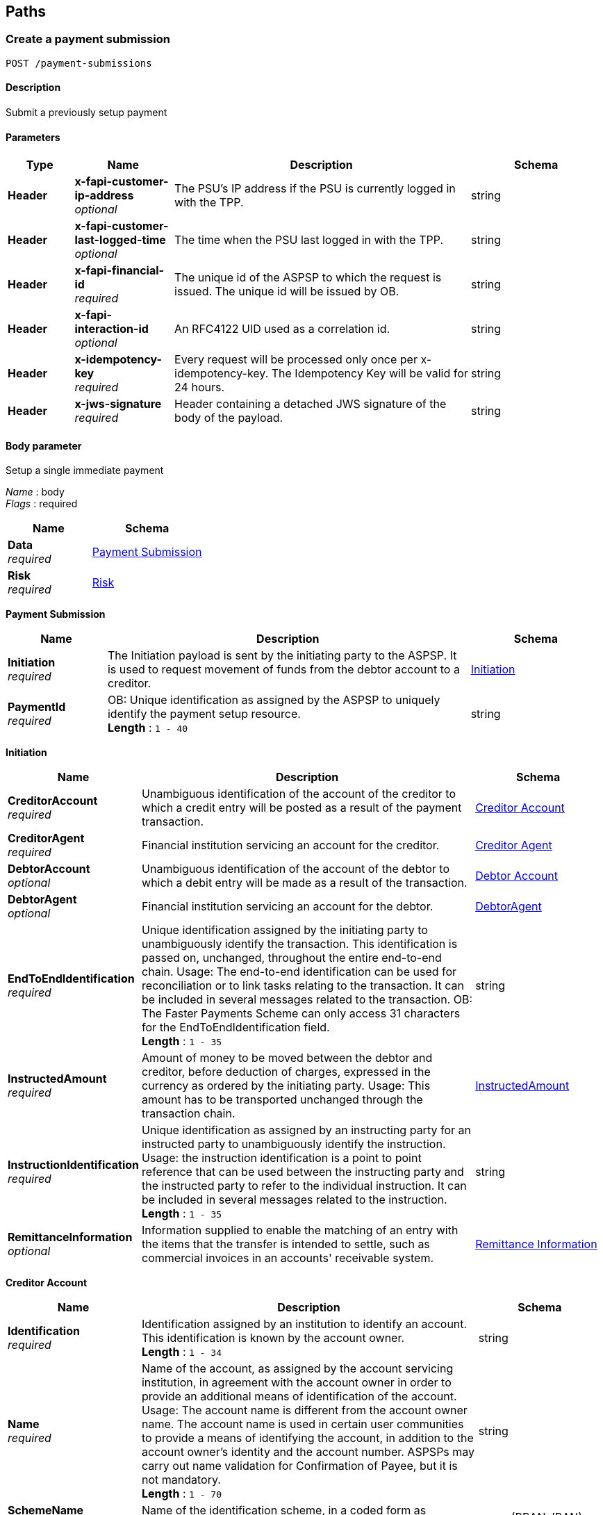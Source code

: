 
[[_paths]]
== Paths

<<<

[[_createpaymentsubmission]]
=== Create a payment submission
....
POST /payment-submissions
....


==== Description
Submit a previously setup payment


==== Parameters

[options="header", cols=".^2,.^3,.^9,.^4"]
|===
|Type|Name|Description|Schema
|**Header**|**x-fapi-customer-ip-address** +
__optional__|The PSU's IP address if the PSU is currently logged in with the TPP.|string
|**Header**|**x-fapi-customer-last-logged-time** +
__optional__|The time when the PSU last logged in with the TPP.|string
|**Header**|**x-fapi-financial-id** +
__required__|The unique id of the ASPSP to which the request is issued. The unique id will be issued by OB.|string
|**Header**|**x-fapi-interaction-id** +
__optional__|An RFC4122 UID used as a correlation id.|string
|**Header**|**x-idempotency-key** +
__required__|Every request will be processed only once per x-idempotency-key. The Idempotency Key will be valid for 24 hours.|string
|**Header**|**x-jws-signature** +
__required__|Header containing a detached JWS signature of the body of the payload.|string
|===


==== Body parameter
Setup a single immediate payment

[%hardbreaks]
__Name__ : body
__Flags__ : required


[options="header", cols=".^3,.^4"]
|===
|Name|Schema
|**Data** +
__required__|<<_payment_submission,Payment Submission>>
|**Risk** +
__required__|<<_risk,Risk>>
|===

[[_payment_submission]]
**Payment Submission**

[options="header", cols=".^3,.^11,.^4"]
|===
|Name|Description|Schema
|**Initiation** +
__required__|The Initiation payload is sent by the initiating party to the ASPSP. It is used to request movement of funds from the debtor account to a creditor.|<<_payment-submissions_post_initiation,Initiation>>
|**PaymentId** +
__required__|OB: Unique identification as assigned by the ASPSP to uniquely identify the payment setup resource. +
**Length** : `1 - 40`|string
|===

[[_payment-submissions_post_initiation]]
**Initiation**

[options="header", cols=".^3,.^11,.^4"]
|===
|Name|Description|Schema
|**CreditorAccount** +
__required__|Unambiguous identification of the account of the creditor to which a credit entry will be posted as a result of the payment transaction.|<<_creditor_account,Creditor Account>>
|**CreditorAgent** +
__required__|Financial institution servicing an account for the creditor.|<<_creditor_agent,Creditor Agent>>
|**DebtorAccount** +
__optional__|Unambiguous identification of the account of the debtor to which a debit entry will be made as a result of the transaction.|<<_debtor_account,Debtor Account>>
|**DebtorAgent** +
__optional__|Financial institution servicing an account for the debtor.|<<_debtoragent,DebtorAgent>>
|**EndToEndIdentification** +
__required__|Unique identification assigned by the initiating party to unambiguously identify the transaction. This identification is passed on, unchanged, throughout the entire end-to-end chain. Usage: The end-to-end identification can be used for reconciliation or to link tasks relating to the transaction. It can be included in several messages related to the transaction. OB: The Faster Payments Scheme can only access 31 characters for the EndToEndIdentification field. +
**Length** : `1 - 35`|string
|**InstructedAmount** +
__required__|Amount of money to be moved between the debtor and creditor, before deduction of charges, expressed in the currency as ordered by the initiating party. Usage: This amount has to be transported unchanged through the transaction chain.|<<_payment-submissions_post_initiation_instructedamount,InstructedAmount>>
|**InstructionIdentification** +
__required__|Unique identification as assigned by an instructing party for an instructed party to unambiguously identify the instruction. Usage: the instruction identification is a point to point reference that can be used between the instructing party and the instructed party to refer to the individual instruction. It can be included in several messages related to the instruction. +
**Length** : `1 - 35`|string
|**RemittanceInformation** +
__optional__|Information supplied to enable the matching of an entry with the items that the transfer is intended to settle, such as commercial invoices in an accounts' receivable system.|<<_remittance_information,Remittance Information>>
|===

[[_creditor_account]]
**Creditor Account**

[options="header", cols=".^3,.^11,.^4"]
|===
|Name|Description|Schema
|**Identification** +
__required__|Identification assigned by an institution to identify an account. This identification is known by the account owner. +
**Length** : `1 - 34`|string
|**Name** +
__required__|Name of the account, as assigned by the account servicing institution, in agreement with the account owner in order to provide an additional means of identification of the account. Usage: The account name is different from the account owner name. The account name is used in certain user communities to provide a means of identifying the account, in addition to the account owner's identity and the account number. ASPSPs may carry out name validation for Confirmation of Payee, but it is not mandatory. +
**Length** : `1 - 70`|string
|**SchemeName** +
__required__|Name of the identification scheme, in a coded form as published in an external list.|enum (BBAN, IBAN)
|**SecondaryIdentification** +
__optional__|Identification assigned by an institution to identify an account. This identification is known by the account owner. +
**Length** : `1 - 34`|string
|===

[[_creditor_agent]]
**Creditor Agent**

[options="header", cols=".^3,.^11,.^4"]
|===
|Name|Description|Schema
|**Identification** +
__required__|Unique and unambiguous identification of a person. +
**Length** : `1 - 35`|string
|**SchemeName** +
__required__|Name of the identification scheme, in a coded form as published in an external list.|enum (BICFI, UKSortCode)
|===

[[_debtor_account]]
**Debtor Account**

[options="header", cols=".^3,.^11,.^4"]
|===
|Name|Description|Schema
|**Identification** +
__required__|Identification assigned by an institution to identify an account. This identification is known by the account owner. +
**Length** : `1 - 34`|string
|**Name** +
__optional__|Name of the account, as assigned by the account servicing institution, in agreement with the account owner in order to provide an additional means of identification of the account. Usage: The account name is different from the account owner name. The account name is used in certain user communities to provide a means of identifying the account, in addition to the account owner's identity and the account number. +
**Length** : `1 - 70`|string
|**SchemeName** +
__required__|Name of the identification scheme, in a coded form as published in an external list.|enum (BBAN, IBAN)
|**SecondaryIdentification** +
__optional__|Identification assigned by an institution to identify an account. This identification is known by the account owner. +
**Length** : `1 - 34`|string
|===

[[_debtoragent]]
**DebtorAgent**

[options="header", cols=".^3,.^11,.^4"]
|===
|Name|Description|Schema
|**Identification** +
__required__|Unique and unambiguous identification of a person. +
**Length** : `1 - 35`|string
|**SchemeName** +
__required__|Name of the identification scheme, in a coded form as published in an external list.|enum (BICFI, UKSortCode)
|===

[[_payment-submissions_post_initiation_instructedamount]]
**InstructedAmount**

[options="header", cols=".^3,.^11,.^4"]
|===
|Name|Description|Schema
|**Amount** +
__required__|**Pattern** : `"^-?\\d{1,13}\\.\\d{1,5}$"`|string
|**Currency** +
__required__|A code allocated to a currency by a Maintenance Agency under an international identification scheme, as described in the latest edition of the international standard ISO 4217 - Codes for the representation of currencies and funds. +
**Pattern** : `"[A-Z]{3}"`|string
|===

[[_remittance_information]]
**Remittance Information**

[options="header", cols=".^3,.^11,.^4"]
|===
|Name|Description|Schema
|**Reference** +
__optional__|Unique and unambiguous identification of a person. +
**Length** : `1 - 35`|string
|**Unstructured** +
__optional__|Name of the identification scheme, in a coded form as published in an external list. +
**Length** : `1 - 140`|string
|===

[[_risk]]
**Risk**

[options="header", cols=".^3,.^11,.^4"]
|===
|Name|Description|Schema
|**DeliveryAddress** +
__optional__|Information that locates and identifies a specific address, as defined by postal services or in free format text.|<<_payment-submissions_post_deliveryaddress,DeliveryAddress>>
|**MerchantCategoryCode** +
__optional__|Category code conforms to ISO 18245, related to the type of services or goods the merchant provides for the transaction +
**Length** : `3 - 4`|string
|**MerchantCustomerIdentification** +
__optional__|The unique customer identifier of the PSU with the merchant. +
**Length** : `1 - 70`|string
|**PaymentContextCode** +
__optional__|Specifies the payment context|enum (BillPayment, EcommerceGoods, EcommerceServices, Other, PersonToPerson)
|===

[[_payment-submissions_post_deliveryaddress]]
**DeliveryAddress**

[options="header", cols=".^3,.^11,.^4"]
|===
|Name|Description|Schema
|**AddressLine** +
__optional__|Information that locates and identifies a specific address, as defined by postal services, that is presented in free format text.|< string > array
|**BuildingNumber** +
__optional__|Number that identifies the position of a building on a street. +
**Length** : `1 - 16`|string
|**Country** +
__required__|Nation with its own government, occupying a particular territory. +
**Pattern** : `"[A-Z]{2}"`|string
|**CountrySubDivision** +
__optional__|Identifies a subdivision of a country, for instance state, region, county.|< string > array
|**PostCode** +
__optional__|Identifier consisting of a group of letters and/or numbers that is added to a postal address to assist the sorting of mail +
**Length** : `1 - 16`|string
|**StreetName** +
__optional__|Name of a street or thoroughfare +
**Length** : `1 - 70`|string
|**TownName** +
__required__|Name of a built-up area, with defined boundaries, and a local government. +
**Length** : `1 - 35`|string
|===


==== Responses

[options="header", cols=".^2,.^14,.^4"]
|===
|HTTP Code|Description|Schema
|**201**|Payment submit resource successfully created +
**Headers** :  +
`x-jws-signature` (string) : Header containing a detached JWS signature of the body of the payload. +
`x-fapi-interaction-id` (string) : An RFC4122 UID used as a correlation id.|<<_payment_submit_post_201_response,Payment Submit POST 201 Response>>
|**400**|Bad Request|No Content
|**401**|Unauthorized|No Content
|**403**|Forbidden|No Content
|**500**|Internal Server Error|No Content
|===

[[_payment_submit_post_201_response]]
**Payment Submit POST 201 Response**

[options="header", cols=".^3,.^11,.^4"]
|===
|Name|Description|Schema
|**CreationDateTime** +
__required__|Date and time at which the resource was created.|string (date-time)
|**Links** +
__required__|Link URIs relevant to the payload|<<_payment-submissions_post_links,Links>>
|**Meta** +
__required__|Meta Data Relevant to the payload|<<_payment-submissions_post_meta,Meta>>
|**PaymentId** +
__required__|OB: Unique identification as assigned by the ASPSP to uniquely identify the payment setup resource. +
**Length** : `1 - 40`|string
|**PaymentSubmissionId** +
__required__|OB: Unique identification as assigned by the ASPSP to uniquely identify the payment submission resource. +
**Length** : `1 - 40`|string
|**Status** +
__optional__|Specifies the status of the payment submission resource.|enum (AcceptedSettlementCompleted, AcceptedSettlementInProcess, Pending, Rejected)
|===

[[_payment-submissions_post_links]]
**Links**

[options="header", cols=".^3,.^4"]
|===
|Name|Schema
|**first** +
__optional__|string (uri)
|**last** +
__optional__|string (uri)
|**next** +
__optional__|string (uri)
|**prev** +
__optional__|string (uri)
|**self** +
__required__|string (uri)
|===

[[_payment-submissions_post_meta]]
**Meta**

[options="header", cols=".^3,.^4"]
|===
|Name|Schema
|**total-pages** +
__optional__|integer (int32)
|===


==== Consumes

* `application/json`


==== Produces

* `application/json`


==== Tags

* Payments


==== Security

[options="header", cols=".^3,.^4,.^13"]
|===
|Type|Name|Scopes
|**oauth2**|**<<_psuoauth2security,PSUOAuth2Security>>**|payment
|===


<<<

[[_getpaymentsubmission]]
=== Get a payment submission
....
GET /payment-submissions/{PaymentSubmissionId}
....


==== Description
Get payment submission


==== Parameters

[options="header", cols=".^2,.^3,.^9,.^4"]
|===
|Type|Name|Description|Schema
|**Header**|**x-fapi-customer-ip-address** +
__optional__|The PSU's IP address if the PSU is currently logged in with the TPP.|string
|**Header**|**x-fapi-customer-last-logged-time** +
__optional__|The time when the PSU last logged in with the TPP.|string
|**Header**|**x-fapi-financial-id** +
__required__|The unique id of the ASPSP to which the request is issued. The unique id will be issued by OB.|string
|**Header**|**x-fapi-interaction-id** +
__optional__|An RFC4122 UID used as a correlation id.|string
|**Path**|**PaymentSubmissionId** +
__required__|Unique identification as assigned by the ASPSP to uniquely identify the payment submission resource.|string
|===


==== Responses

[options="header", cols=".^2,.^14,.^4"]
|===
|HTTP Code|Description|Schema
|**200**|Payment resource successfully retrieved|<<_payment_submit_get_response,Payment Submit GET Response>>
|**400**|Bad Request|No Content
|**401**|Unauthorized|No Content
|**403**|Forbidden|No Content
|**500**|Internal Server Error|No Content
|===

[[_payment_submit_get_response]]
**Payment Submit GET Response**

[options="header", cols=".^3,.^11,.^4"]
|===
|Name|Description|Schema
|**CreationDateTime** +
__required__|Date and time at which the resource was created.|string (date-time)
|**Links** +
__required__|Link URIs relevant to the payload|<<_payment-submissions_paymentsubmissionid_get_links,Links>>
|**Meta** +
__required__|Meta Data Relevant to the payload|<<_payment-submissions_paymentsubmissionid_get_meta,Meta>>
|**PaymentId** +
__required__|OB: Unique identification as assigned by the ASPSP to uniquely identify the payment setup resource. +
**Length** : `1 - 40`|string
|**PaymentSubmissionId** +
__required__|OB: Unique identification as assigned by the ASPSP to uniquely identify the payment submission resource. +
**Length** : `1 - 40`|string
|**Status** +
__optional__|Specifies the status of the payment submission resource.|enum (AcceptedSettlementCompleted, AcceptedSettlementInProcess, Pending, Rejected)
|===

[[_payment-submissions_paymentsubmissionid_get_links]]
**Links**

[options="header", cols=".^3,.^4"]
|===
|Name|Schema
|**first** +
__optional__|string (uri)
|**last** +
__optional__|string (uri)
|**next** +
__optional__|string (uri)
|**prev** +
__optional__|string (uri)
|**self** +
__required__|string (uri)
|===

[[_payment-submissions_paymentsubmissionid_get_meta]]
**Meta**

[options="header", cols=".^3,.^4"]
|===
|Name|Schema
|**total-pages** +
__optional__|integer (int32)
|===


==== Produces

* `application/json`


==== Tags

* Payments


==== Security

[options="header", cols=".^3,.^4,.^13"]
|===
|Type|Name|Scopes
|**oauth2**|**<<_psuoauth2security,PSUOAuth2Security>>**|payment
|===


<<<

[[_createsingleimmediatepayment]]
=== Create a single immediate payment
....
POST /payments
....


==== Description
Create a single immediate payment


==== Parameters

[options="header", cols=".^2,.^3,.^9,.^4"]
|===
|Type|Name|Description|Schema
|**Header**|**x-fapi-customer-ip-address** +
__optional__|The PSU's IP address if the PSU is currently logged in with the TPP.|string
|**Header**|**x-fapi-customer-last-logged-time** +
__optional__|The time when the PSU last logged in with the TPP.|string
|**Header**|**x-fapi-financial-id** +
__required__|The unique id of the ASPSP to which the request is issued. The unique id will be issued by OB.|string
|**Header**|**x-fapi-interaction-id** +
__optional__|An RFC4122 UID used as a correlation id.|string
|**Header**|**x-idempotency-key** +
__required__|Every request will be processed only once per x-idempotency-key. The Idempotency Key will be valid for 24 hours.|string
|**Header**|**x-jws-signature** +
__required__|Header containing a detached JWS signature of the body of the payload.|string
|===


==== Body parameter
Setup a single immediate payment

[%hardbreaks]
__Name__ : body
__Flags__ : required


[options="header", cols=".^3,.^4"]
|===
|Name|Schema
|**Data** +
__required__|<<_payment_setup,Payment Setup>>
|**Risk** +
__required__|<<_risk,Risk>>
|===

[[_payment_setup]]
**Payment Setup**

[options="header", cols=".^3,.^4"]
|===
|Name|Schema
|**Initiation** +
__required__|<<_payments_post_initiation,Initiation>>
|===

[[_payments_post_initiation]]
**Initiation**

[options="header", cols=".^3,.^11,.^4"]
|===
|Name|Description|Schema
|**CreditorAccount** +
__required__|Unambiguous identification of the account of the creditor to which a credit entry will be posted as a result of the payment transaction.|<<_creditor_account,Creditor Account>>
|**CreditorAgent** +
__required__|Financial institution servicing an account for the creditor.|<<_creditor_agent,Creditor Agent>>
|**DebtorAccount** +
__optional__|Unambiguous identification of the account of the debtor to which a debit entry will be made as a result of the transaction.|<<_debtor_account,Debtor Account>>
|**DebtorAgent** +
__optional__|Financial institution servicing an account for the debtor.|<<_debtoragent,DebtorAgent>>
|**EndToEndIdentification** +
__required__|Unique identification assigned by the initiating party to unambiguously identify the transaction. This identification is passed on, unchanged, throughout the entire end-to-end chain. Usage: The end-to-end identification can be used for reconciliation or to link tasks relating to the transaction. It can be included in several messages related to the transaction. OB: The Faster Payments Scheme can only access 31 characters for the EndToEndIdentification field. +
**Length** : `1 - 35`|string
|**InstructedAmount** +
__required__|Amount of money to be moved between the debtor and creditor, before deduction of charges, expressed in the currency as ordered by the initiating party. Usage: This amount has to be transported unchanged through the transaction chain.|<<_payments_post_initiation_instructedamount,InstructedAmount>>
|**InstructionIdentification** +
__required__|Unique identification as assigned by an instructing party for an instructed party to unambiguously identify the instruction. Usage: the instruction identification is a point to point reference that can be used between the instructing party and the instructed party to refer to the individual instruction. It can be included in several messages related to the instruction. +
**Length** : `1 - 35`|string
|**RemittanceInformation** +
__optional__|Information supplied to enable the matching of an entry with the items that the transfer is intended to settle, such as commercial invoices in an accounts' receivable system.|<<_remittance_information,Remittance Information>>
|===

[[_creditor_account]]
**Creditor Account**

[options="header", cols=".^3,.^11,.^4"]
|===
|Name|Description|Schema
|**Identification** +
__required__|Identification assigned by an institution to identify an account. This identification is known by the account owner. +
**Length** : `1 - 34`|string
|**Name** +
__required__|Name of the account, as assigned by the account servicing institution, in agreement with the account owner in order to provide an additional means of identification of the account. Usage: The account name is different from the account owner name. The account name is used in certain user communities to provide a means of identifying the account, in addition to the account owner's identity and the account number. ASPSPs may carry out name validation for Confirmation of Payee, but it is not mandatory. +
**Length** : `1 - 70`|string
|**SchemeName** +
__required__|Name of the identification scheme, in a coded form as published in an external list.|enum (BBAN, IBAN)
|**SecondaryIdentification** +
__optional__|Identification assigned by an institution to identify an account. This identification is known by the account owner. +
**Length** : `1 - 34`|string
|===

[[_creditor_agent]]
**Creditor Agent**

[options="header", cols=".^3,.^11,.^4"]
|===
|Name|Description|Schema
|**Identification** +
__required__|Unique and unambiguous identification of a person. +
**Length** : `1 - 35`|string
|**SchemeName** +
__required__|Name of the identification scheme, in a coded form as published in an external list.|enum (BICFI, UKSortCode)
|===

[[_debtor_account]]
**Debtor Account**

[options="header", cols=".^3,.^11,.^4"]
|===
|Name|Description|Schema
|**Identification** +
__required__|Identification assigned by an institution to identify an account. This identification is known by the account owner. +
**Length** : `1 - 34`|string
|**Name** +
__optional__|Name of the account, as assigned by the account servicing institution, in agreement with the account owner in order to provide an additional means of identification of the account. Usage: The account name is different from the account owner name. The account name is used in certain user communities to provide a means of identifying the account, in addition to the account owner's identity and the account number. +
**Length** : `1 - 70`|string
|**SchemeName** +
__required__|Name of the identification scheme, in a coded form as published in an external list.|enum (BBAN, IBAN)
|**SecondaryIdentification** +
__optional__|Identification assigned by an institution to identify an account. This identification is known by the account owner. +
**Length** : `1 - 34`|string
|===

[[_debtoragent]]
**DebtorAgent**

[options="header", cols=".^3,.^11,.^4"]
|===
|Name|Description|Schema
|**Identification** +
__required__|Unique and unambiguous identification of a person. +
**Length** : `1 - 35`|string
|**SchemeName** +
__required__|Name of the identification scheme, in a coded form as published in an external list.|enum (BICFI, UKSortCode)
|===

[[_payments_post_initiation_instructedamount]]
**InstructedAmount**

[options="header", cols=".^3,.^11,.^4"]
|===
|Name|Description|Schema
|**Amount** +
__required__|**Pattern** : `"^-?\\d{1,13}\\.\\d{1,5}$"`|string
|**Currency** +
__required__|A code allocated to a currency by a Maintenance Agency under an international identification scheme, as described in the latest edition of the international standard ISO 4217 - Codes for the representation of currencies and funds. +
**Pattern** : `"[A-Z]{3}"`|string
|===

[[_remittance_information]]
**Remittance Information**

[options="header", cols=".^3,.^11,.^4"]
|===
|Name|Description|Schema
|**Reference** +
__optional__|Unique and unambiguous identification of a person. +
**Length** : `1 - 35`|string
|**Unstructured** +
__optional__|Name of the identification scheme, in a coded form as published in an external list. +
**Length** : `1 - 140`|string
|===

[[_risk]]
**Risk**

[options="header", cols=".^3,.^11,.^4"]
|===
|Name|Description|Schema
|**DeliveryAddress** +
__optional__|Information that locates and identifies a specific address, as defined by postal services or in free format text.|<<_payments_post_deliveryaddress,DeliveryAddress>>
|**MerchantCategoryCode** +
__optional__|Category code conforms to ISO 18245, related to the type of services or goods the merchant provides for the transaction +
**Length** : `3 - 4`|string
|**MerchantCustomerIdentification** +
__optional__|The unique customer identifier of the PSU with the merchant. +
**Length** : `1 - 70`|string
|**PaymentContextCode** +
__optional__|Specifies the payment context|enum (BillPayment, EcommerceGoods, EcommerceServices, Other, PersonToPerson)
|===

[[_payments_post_deliveryaddress]]
**DeliveryAddress**

[options="header", cols=".^3,.^11,.^4"]
|===
|Name|Description|Schema
|**AddressLine** +
__optional__|Information that locates and identifies a specific address, as defined by postal services, that is presented in free format text.|< string > array
|**BuildingNumber** +
__optional__|Number that identifies the position of a building on a street. +
**Length** : `1 - 16`|string
|**Country** +
__required__|Nation with its own government, occupying a particular territory. +
**Pattern** : `"[A-Z]{2}"`|string
|**CountrySubDivision** +
__optional__|Identifies a subdivision of a country, for instance state, region, county.|< string > array
|**PostCode** +
__optional__|Identifier consisting of a group of letters and/or numbers that is added to a postal address to assist the sorting of mail +
**Length** : `1 - 16`|string
|**StreetName** +
__optional__|Name of a street or thoroughfare +
**Length** : `1 - 70`|string
|**TownName** +
__required__|Name of a built-up area, with defined boundaries, and a local government. +
**Length** : `1 - 35`|string
|===


==== Responses

[options="header", cols=".^2,.^14,.^4"]
|===
|HTTP Code|Description|Schema
|**201**|Payment setup resource successfully created +
**Headers** :  +
`x-jws-signature` (string) : Header containing a detached JWS signature of the body of the payload. +
`x-fapi-interaction-id` (string) : An RFC4122 UID used as a correlation id.|<<_payment_setup_post_response,Payment setup POST response>>
|**400**|Bad Request|No Content
|**401**|Unauthorized|No Content
|**403**|Forbidden|No Content
|**500**|Internal Server Error|No Content
|===

[[_payment_setup_post_response]]
**Payment setup POST response**

[options="header", cols=".^3,.^11,.^4"]
|===
|Name|Description|Schema
|**Data** +
__required__|Reflection of The Main Data Payload, with Created Resource ID, Status and Timestamp|<<_payment_setup_response,Payment Setup Response>>
|**Links** +
__required__|Link URIs relevant to the payload|<<_payments_post_links,Links>>
|**Meta** +
__required__|Meta Data Relevant to the payload|<<_payments_post_meta,Meta>>
|**Risk** +
__required__|Reflection of POSTed Risk profile|<<_risk,Risk>>
|===

[[_payment_setup_response]]
**Payment Setup Response**

[options="header", cols=".^3,.^11,.^4"]
|===
|Name|Description|Schema
|**CreationDateTime** +
__required__|Date and time at which the resource was created.|string (date-time)
|**Initiation** +
__required__|The Initiation payload is sent by the initiating party to the ASPSP. It is used to request movement of funds from the debtor account to a creditor.|<<_payment_setup_response_initiation,Initiation>>
|**PaymentId** +
__required__|OB: Unique identification as assigned by the ASPSP to uniquely identify the payment setup resource. +
**Length** : `1 - 40`|string
|**Status** +
__optional__|Specifies the status of the payment resource.|enum (AcceptedCustomerProfile, AcceptedTechnicalValidation, Pending, Rejected)
|===

[[_payment_setup_response_initiation]]
**Initiation**

[options="header", cols=".^3,.^11,.^4"]
|===
|Name|Description|Schema
|**CreditorAccount** +
__required__|Unambiguous identification of the account of the creditor to which a credit entry will be posted as a result of the payment transaction.|<<_creditor_account,Creditor Account>>
|**CreditorAgent** +
__required__|Financial institution servicing an account for the creditor.|<<_creditor_agent,Creditor Agent>>
|**DebtorAccount** +
__optional__|Unambiguous identification of the account of the debtor to which a debit entry will be made as a result of the transaction.|<<_debtor_account,Debtor Account>>
|**DebtorAgent** +
__optional__|Financial institution servicing an account for the debtor.|<<_debtoragent,DebtorAgent>>
|**EndToEndIdentification** +
__required__|Unique identification assigned by the initiating party to unambiguously identify the transaction. This identification is passed on, unchanged, throughout the entire end-to-end chain. Usage: The end-to-end identification can be used for reconciliation or to link tasks relating to the transaction. It can be included in several messages related to the transaction. OB: The Faster Payments Scheme can only access 31 characters for the EndToEndIdentification field. +
**Length** : `1 - 35`|string
|**InstructedAmount** +
__required__|Amount of money to be moved between the debtor and creditor, before deduction of charges, expressed in the currency as ordered by the initiating party. Usage: This amount has to be transported unchanged through the transaction chain.|<<_payment_setup_response_initiation_instructedamount,InstructedAmount>>
|**InstructionIdentification** +
__required__|Unique identification as assigned by an instructing party for an instructed party to unambiguously identify the instruction. Usage: the instruction identification is a point to point reference that can be used between the instructing party and the instructed party to refer to the individual instruction. It can be included in several messages related to the instruction. +
**Length** : `1 - 35`|string
|**RemittanceInformation** +
__optional__|Information supplied to enable the matching of an entry with the items that the transfer is intended to settle, such as commercial invoices in an accounts' receivable system.|<<_remittance_information,Remittance Information>>
|===

[[_creditor_account]]
**Creditor Account**

[options="header", cols=".^3,.^11,.^4"]
|===
|Name|Description|Schema
|**Identification** +
__required__|Identification assigned by an institution to identify an account. This identification is known by the account owner. +
**Length** : `1 - 34`|string
|**Name** +
__required__|Name of the account, as assigned by the account servicing institution, in agreement with the account owner in order to provide an additional means of identification of the account. Usage: The account name is different from the account owner name. The account name is used in certain user communities to provide a means of identifying the account, in addition to the account owner's identity and the account number. ASPSPs may carry out name validation for Confirmation of Payee, but it is not mandatory. +
**Length** : `1 - 70`|string
|**SchemeName** +
__required__|Name of the identification scheme, in a coded form as published in an external list.|enum (BBAN, IBAN)
|**SecondaryIdentification** +
__optional__|Identification assigned by an institution to identify an account. This identification is known by the account owner. +
**Length** : `1 - 34`|string
|===

[[_creditor_agent]]
**Creditor Agent**

[options="header", cols=".^3,.^11,.^4"]
|===
|Name|Description|Schema
|**Identification** +
__required__|Unique and unambiguous identification of a person. +
**Length** : `1 - 35`|string
|**SchemeName** +
__required__|Name of the identification scheme, in a coded form as published in an external list.|enum (BICFI, UKSortCode)
|===

[[_debtor_account]]
**Debtor Account**

[options="header", cols=".^3,.^11,.^4"]
|===
|Name|Description|Schema
|**Identification** +
__required__|Identification assigned by an institution to identify an account. This identification is known by the account owner. +
**Length** : `1 - 34`|string
|**Name** +
__optional__|Name of the account, as assigned by the account servicing institution, in agreement with the account owner in order to provide an additional means of identification of the account. Usage: The account name is different from the account owner name. The account name is used in certain user communities to provide a means of identifying the account, in addition to the account owner's identity and the account number. +
**Length** : `1 - 70`|string
|**SchemeName** +
__required__|Name of the identification scheme, in a coded form as published in an external list.|enum (BBAN, IBAN)
|**SecondaryIdentification** +
__optional__|Identification assigned by an institution to identify an account. This identification is known by the account owner. +
**Length** : `1 - 34`|string
|===

[[_debtoragent]]
**DebtorAgent**

[options="header", cols=".^3,.^11,.^4"]
|===
|Name|Description|Schema
|**Identification** +
__required__|Unique and unambiguous identification of a person. +
**Length** : `1 - 35`|string
|**SchemeName** +
__required__|Name of the identification scheme, in a coded form as published in an external list.|enum (BICFI, UKSortCode)
|===

[[_payment_setup_response_initiation_instructedamount]]
**InstructedAmount**

[options="header", cols=".^3,.^11,.^4"]
|===
|Name|Description|Schema
|**Amount** +
__required__|**Pattern** : `"^-?\\d{1,13}\\.\\d{1,5}$"`|string
|**Currency** +
__required__|A code allocated to a currency by a Maintenance Agency under an international identification scheme, as described in the latest edition of the international standard ISO 4217 - Codes for the representation of currencies and funds. +
**Pattern** : `"[A-Z]{3}"`|string
|===

[[_remittance_information]]
**Remittance Information**

[options="header", cols=".^3,.^11,.^4"]
|===
|Name|Description|Schema
|**Reference** +
__optional__|Unique and unambiguous identification of a person. +
**Length** : `1 - 35`|string
|**Unstructured** +
__optional__|Name of the identification scheme, in a coded form as published in an external list. +
**Length** : `1 - 140`|string
|===

[[_payments_post_links]]
**Links**

[options="header", cols=".^3,.^4"]
|===
|Name|Schema
|**first** +
__optional__|string (uri)
|**last** +
__optional__|string (uri)
|**next** +
__optional__|string (uri)
|**prev** +
__optional__|string (uri)
|**self** +
__required__|string (uri)
|===

[[_payments_post_meta]]
**Meta**

[options="header", cols=".^3,.^4"]
|===
|Name|Schema
|**total-pages** +
__optional__|integer (int32)
|===

[[_risk]]
**Risk**

[options="header", cols=".^3,.^11,.^4"]
|===
|Name|Description|Schema
|**DeliveryAddress** +
__optional__|Information that locates and identifies a specific address, as defined by postal services or in free format text.|<<_risk_deliveryaddress,DeliveryAddress>>
|**MerchantCategoryCode** +
__optional__|Category code conforms to ISO 18245, related to the type of services or goods the merchant provides for the transaction +
**Length** : `3 - 4`|string
|**MerchantCustomerIdentification** +
__optional__|The unique customer identifier of the PSU with the merchant. +
**Length** : `1 - 70`|string
|**PaymentContextCode** +
__optional__|Specifies the payment context|enum (BillPayment, EcommerceGoods, EcommerceServices, Other, PersonToPerson)
|===

[[_risk_deliveryaddress]]
**DeliveryAddress**

[options="header", cols=".^3,.^11,.^4"]
|===
|Name|Description|Schema
|**AddressLine** +
__optional__|Information that locates and identifies a specific address, as defined by postal services, that is presented in free format text.|< string > array
|**BuildingNumber** +
__optional__|Number that identifies the position of a building on a street. +
**Length** : `1 - 16`|string
|**Country** +
__required__|Nation with its own government, occupying a particular territory. +
**Pattern** : `"[A-Z]{2}"`|string
|**CountrySubDivision** +
__optional__|Identifies a subdivision of a country, for instance state, region, county.|< string > array
|**PostCode** +
__optional__|Identifier consisting of a group of letters and/or numbers that is added to a postal address to assist the sorting of mail +
**Length** : `1 - 16`|string
|**StreetName** +
__optional__|Name of a street or thoroughfare +
**Length** : `1 - 70`|string
|**TownName** +
__required__|Name of a built-up area, with defined boundaries, and a local government. +
**Length** : `1 - 35`|string
|===


==== Consumes

* `application/json`


==== Produces

* `application/json`


==== Tags

* Payments


==== Security

[options="header", cols=".^3,.^4,.^13"]
|===
|Type|Name|Scopes
|**oauth2**|**<<_tppoauth2security,TPPOAuth2Security>>**|tpp_client_credential
|===


<<<

[[_getsingleimmediatepayment]]
=== Get a single immediate payment
....
GET /payments/{PaymentId}
....


==== Description
Get a single immediate payment


==== Parameters

[options="header", cols=".^2,.^3,.^9,.^4"]
|===
|Type|Name|Description|Schema
|**Header**|**x-fapi-customer-ip-address** +
__optional__|The PSU's IP address if the PSU is currently logged in with the TPP.|string
|**Header**|**x-fapi-customer-last-logged-time** +
__optional__|The time when the PSU last logged in with the TPP.|string
|**Header**|**x-fapi-financial-id** +
__required__|The unique id of the ASPSP to which the request is issued. The unique id will be issued by OB.|string
|**Header**|**x-fapi-interaction-id** +
__optional__|An RFC4122 UID used as a correlation id.|string
|**Path**|**PaymentId** +
__required__|Unique identification as assigned by the ASPSP to uniquely identify the payment setup resource.|string
|===


==== Responses

[options="header", cols=".^2,.^14,.^4"]
|===
|HTTP Code|Description|Schema
|**200**|Payment resource successfully retrieved|<<_payment_setup_get_response,Payment setup GET response>>
|**400**|Bad Request|No Content
|**401**|Unauthorized|No Content
|**403**|Forbidden|No Content
|**500**|Internal Server Error|No Content
|===

[[_payment_setup_get_response]]
**Payment setup GET response**

[options="header", cols=".^3,.^11,.^4"]
|===
|Name|Description|Schema
|**Data** +
__required__|Reflection of The Main Data Payload, with Created Resource ID, Status and Timestamp|<<_payment_setup_response,Payment Setup Response>>
|**Links** +
__required__|Link URIs relevant to the payload|<<_payments_paymentid_get_links,Links>>
|**Meta** +
__required__|Meta Data Relevant to the payload|<<_payments_paymentid_get_meta,Meta>>
|**Risk** +
__required__|Reflection of POSTed Risk profile|<<_risk,Risk>>
|===

[[_payment_setup_response]]
**Payment Setup Response**

[options="header", cols=".^3,.^11,.^4"]
|===
|Name|Description|Schema
|**CreationDateTime** +
__required__|Date and time at which the resource was created.|string (date-time)
|**Initiation** +
__required__|The Initiation payload is sent by the initiating party to the ASPSP. It is used to request movement of funds from the debtor account to a creditor.|<<_payment_setup_response_initiation,Initiation>>
|**PaymentId** +
__required__|OB: Unique identification as assigned by the ASPSP to uniquely identify the payment setup resource. +
**Length** : `1 - 40`|string
|**Status** +
__optional__|Specifies the status of the payment resource.|enum (AcceptedCustomerProfile, AcceptedTechnicalValidation, Pending, Rejected)
|===

[[_payment_setup_response_initiation]]
**Initiation**

[options="header", cols=".^3,.^11,.^4"]
|===
|Name|Description|Schema
|**CreditorAccount** +
__required__|Unambiguous identification of the account of the creditor to which a credit entry will be posted as a result of the payment transaction.|<<_creditor_account,Creditor Account>>
|**CreditorAgent** +
__required__|Financial institution servicing an account for the creditor.|<<_creditor_agent,Creditor Agent>>
|**DebtorAccount** +
__optional__|Unambiguous identification of the account of the debtor to which a debit entry will be made as a result of the transaction.|<<_debtor_account,Debtor Account>>
|**DebtorAgent** +
__optional__|Financial institution servicing an account for the debtor.|<<_debtoragent,DebtorAgent>>
|**EndToEndIdentification** +
__required__|Unique identification assigned by the initiating party to unambiguously identify the transaction. This identification is passed on, unchanged, throughout the entire end-to-end chain. Usage: The end-to-end identification can be used for reconciliation or to link tasks relating to the transaction. It can be included in several messages related to the transaction. OB: The Faster Payments Scheme can only access 31 characters for the EndToEndIdentification field. +
**Length** : `1 - 35`|string
|**InstructedAmount** +
__required__|Amount of money to be moved between the debtor and creditor, before deduction of charges, expressed in the currency as ordered by the initiating party. Usage: This amount has to be transported unchanged through the transaction chain.|<<_payment_setup_response_initiation_instructedamount,InstructedAmount>>
|**InstructionIdentification** +
__required__|Unique identification as assigned by an instructing party for an instructed party to unambiguously identify the instruction. Usage: the instruction identification is a point to point reference that can be used between the instructing party and the instructed party to refer to the individual instruction. It can be included in several messages related to the instruction. +
**Length** : `1 - 35`|string
|**RemittanceInformation** +
__optional__|Information supplied to enable the matching of an entry with the items that the transfer is intended to settle, such as commercial invoices in an accounts' receivable system.|<<_remittance_information,Remittance Information>>
|===

[[_creditor_account]]
**Creditor Account**

[options="header", cols=".^3,.^11,.^4"]
|===
|Name|Description|Schema
|**Identification** +
__required__|Identification assigned by an institution to identify an account. This identification is known by the account owner. +
**Length** : `1 - 34`|string
|**Name** +
__required__|Name of the account, as assigned by the account servicing institution, in agreement with the account owner in order to provide an additional means of identification of the account. Usage: The account name is different from the account owner name. The account name is used in certain user communities to provide a means of identifying the account, in addition to the account owner's identity and the account number. ASPSPs may carry out name validation for Confirmation of Payee, but it is not mandatory. +
**Length** : `1 - 70`|string
|**SchemeName** +
__required__|Name of the identification scheme, in a coded form as published in an external list.|enum (BBAN, IBAN)
|**SecondaryIdentification** +
__optional__|Identification assigned by an institution to identify an account. This identification is known by the account owner. +
**Length** : `1 - 34`|string
|===

[[_creditor_agent]]
**Creditor Agent**

[options="header", cols=".^3,.^11,.^4"]
|===
|Name|Description|Schema
|**Identification** +
__required__|Unique and unambiguous identification of a person. +
**Length** : `1 - 35`|string
|**SchemeName** +
__required__|Name of the identification scheme, in a coded form as published in an external list.|enum (BICFI, UKSortCode)
|===

[[_debtor_account]]
**Debtor Account**

[options="header", cols=".^3,.^11,.^4"]
|===
|Name|Description|Schema
|**Identification** +
__required__|Identification assigned by an institution to identify an account. This identification is known by the account owner. +
**Length** : `1 - 34`|string
|**Name** +
__optional__|Name of the account, as assigned by the account servicing institution, in agreement with the account owner in order to provide an additional means of identification of the account. Usage: The account name is different from the account owner name. The account name is used in certain user communities to provide a means of identifying the account, in addition to the account owner's identity and the account number. +
**Length** : `1 - 70`|string
|**SchemeName** +
__required__|Name of the identification scheme, in a coded form as published in an external list.|enum (BBAN, IBAN)
|**SecondaryIdentification** +
__optional__|Identification assigned by an institution to identify an account. This identification is known by the account owner. +
**Length** : `1 - 34`|string
|===

[[_debtoragent]]
**DebtorAgent**

[options="header", cols=".^3,.^11,.^4"]
|===
|Name|Description|Schema
|**Identification** +
__required__|Unique and unambiguous identification of a person. +
**Length** : `1 - 35`|string
|**SchemeName** +
__required__|Name of the identification scheme, in a coded form as published in an external list.|enum (BICFI, UKSortCode)
|===

[[_payment_setup_response_initiation_instructedamount]]
**InstructedAmount**

[options="header", cols=".^3,.^11,.^4"]
|===
|Name|Description|Schema
|**Amount** +
__required__|**Pattern** : `"^-?\\d{1,13}\\.\\d{1,5}$"`|string
|**Currency** +
__required__|A code allocated to a currency by a Maintenance Agency under an international identification scheme, as described in the latest edition of the international standard ISO 4217 - Codes for the representation of currencies and funds. +
**Pattern** : `"[A-Z]{3}"`|string
|===

[[_remittance_information]]
**Remittance Information**

[options="header", cols=".^3,.^11,.^4"]
|===
|Name|Description|Schema
|**Reference** +
__optional__|Unique and unambiguous identification of a person. +
**Length** : `1 - 35`|string
|**Unstructured** +
__optional__|Name of the identification scheme, in a coded form as published in an external list. +
**Length** : `1 - 140`|string
|===

[[_payments_paymentid_get_links]]
**Links**

[options="header", cols=".^3,.^4"]
|===
|Name|Schema
|**first** +
__optional__|string (uri)
|**last** +
__optional__|string (uri)
|**next** +
__optional__|string (uri)
|**prev** +
__optional__|string (uri)
|**self** +
__required__|string (uri)
|===

[[_payments_paymentid_get_meta]]
**Meta**

[options="header", cols=".^3,.^4"]
|===
|Name|Schema
|**total-pages** +
__optional__|integer (int32)
|===

[[_risk]]
**Risk**

[options="header", cols=".^3,.^11,.^4"]
|===
|Name|Description|Schema
|**DeliveryAddress** +
__optional__|Information that locates and identifies a specific address, as defined by postal services or in free format text.|<<_risk_deliveryaddress,DeliveryAddress>>
|**MerchantCategoryCode** +
__optional__|Category code conforms to ISO 18245, related to the type of services or goods the merchant provides for the transaction +
**Length** : `3 - 4`|string
|**MerchantCustomerIdentification** +
__optional__|The unique customer identifier of the PSU with the merchant. +
**Length** : `1 - 70`|string
|**PaymentContextCode** +
__optional__|Specifies the payment context|enum (BillPayment, EcommerceGoods, EcommerceServices, Other, PersonToPerson)
|===

[[_risk_deliveryaddress]]
**DeliveryAddress**

[options="header", cols=".^3,.^11,.^4"]
|===
|Name|Description|Schema
|**AddressLine** +
__optional__|Information that locates and identifies a specific address, as defined by postal services, that is presented in free format text.|< string > array
|**BuildingNumber** +
__optional__|Number that identifies the position of a building on a street. +
**Length** : `1 - 16`|string
|**Country** +
__required__|Nation with its own government, occupying a particular territory. +
**Pattern** : `"[A-Z]{2}"`|string
|**CountrySubDivision** +
__optional__|Identifies a subdivision of a country, for instance state, region, county.|< string > array
|**PostCode** +
__optional__|Identifier consisting of a group of letters and/or numbers that is added to a postal address to assist the sorting of mail +
**Length** : `1 - 16`|string
|**StreetName** +
__optional__|Name of a street or thoroughfare +
**Length** : `1 - 70`|string
|**TownName** +
__required__|Name of a built-up area, with defined boundaries, and a local government. +
**Length** : `1 - 35`|string
|===


==== Produces

* `application/json`


==== Tags

* Payments


==== Security

[options="header", cols=".^3,.^4,.^13"]
|===
|Type|Name|Scopes
|**oauth2**|**<<_psuoauth2security,PSUOAuth2Security>>**|payment
|===



